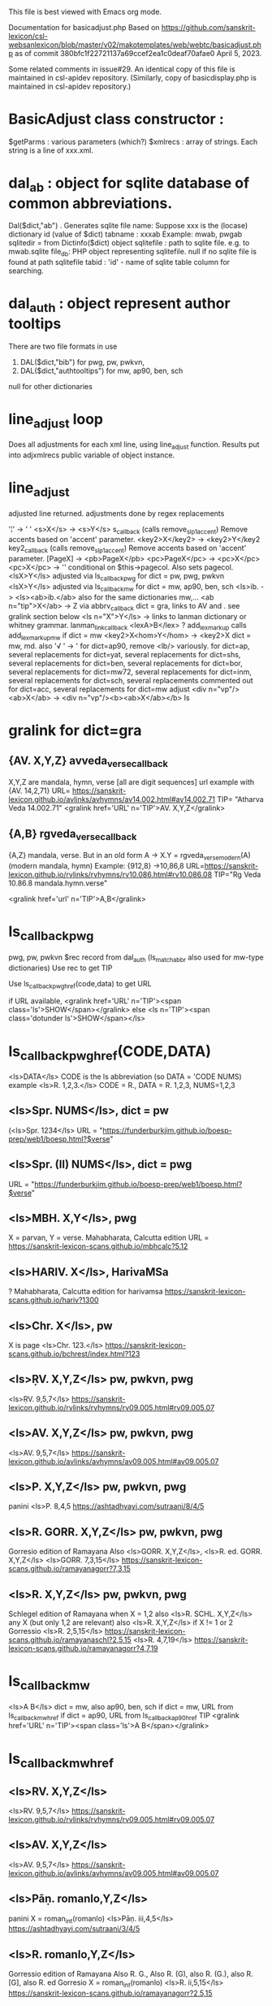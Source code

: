 This file is best viewed with Emacs org mode.

Documentation for basicadjust.php
Based on https://github.com/sanskrit-lexicon/csl-websanlexicon/blob/master/v02/makotemplates/web/webtc/basicadjust.php
  as of commit 380bfc1f22721137a69ccef2ea1c0deaf70afae0
April 5, 2023.

Some related comments in issue#29.
An identical copy of this file is maintained in csl-apidev repository.
(Similarly, copy of basicdisplay.php is maintained in csl-apidev repository.)

* BasicAdjust class constructor :
  $getParms : various parameters (which?)
  $xmlrecs : array of strings.  Each string is a line of xxx.xml.
* dal_ab : object for sqlite database of common abbreviations.
  Dal($dict,"ab") . 
   Generates sqlite file name:  
   Suppose xxx is the (locase) dictionary id (value of $dict)
   tabname : xxxab  Example: mwab, pwgab
   sqlitedir = from Dictinfo($dict) object
   sqlitefile : path to sqlite file. e.g. to mwab.sqlite
   file_db: PHP object representing sqlitefile. 
     null if no sqlite file is found at path sqlitefile
   tabid : 'id' -  name of sqlite table column for searching.
* dal_auth : object represent author tooltips
   There are two file formats in use
   1) DAL($dict,"bib") for pwg, pw, pwkvn,
   2) DAL($dict,"authtooltips") for mw, ap90, ben, sch
   null  for other dictionaries
* line_adjust loop
  Does all adjustments for each xml line, using line_adjust function.
   Results put into adjxmlrecs public variable of object instance.
* line_adjust 
  adjusted line returned.
  adjustments done by regex replacements

  '¦' -> ' '
  <s>X</s> -> <s>Y</s> s_callback (calls remove_slp1_accent)
    Remove accents based on 'accent' parameter.
  <key2>X</key2> -> <key2>Y</key2 key2_callback (calls remove_slp1_accent)
    Remove accents based on 'accent' parameter.
  [PageX] -> <pb>PageX</pb>
  <pc>PageX</pc> -> <pc>X</pc>
  <pc>X</pc> -> '' conditional on $this->pagecol. Also sets pagecol.
  <lsX>Y</ls> adjusted via ls_callback_pwg for dict = pw, pwg, pwkvn
  <lsX>Y</ls> adjusted via ls_callback_mw  for dict = mw, ap90, ben, sch
     <ls>ib. -> <ls><ab>ib.</ab> also for the same dictionaries mw,...
  <ab n="tip">X</ab> -> Z via abbrv_callback 
  dict = gra, links to AV and . see gralink section below
 <ls n="X">Y</ls>  ->  links to lanman dictionary or whitney grammar.
     lanman_link_callback
  <lexA>B</lex>  ? add_lex_markup calls add_lex_markup_mw if dict = mw
  <key2>X<hom>Y</hom> -> <key2>X   dict = mw, md.
    also '√ ' -> '
  for dict=ap90, remove <lb/> variously.
  for dict=ap, several replacements
  for dict=yat, several replacements
  for dict=shs,  several replacements
  for dict=ben, several replacements
  for dict=bor, several replacements
  for dict=mw72, several replacements
  for dict=inm, several replacements
  for dict=sch, several replacements commented out
  for dict=acc, several replacements
  for dict=mw   adjust <div n="vp"/><ab>X</ab> -> 
    <div n="vp"/><b><ab>X</ab></b> 
  ls
* gralink  for dict=gra
** {AV. X,Y,Z} avveda_verse_callback
  X,Y,Z are mandala, hymn, verse [all are digit sequences]
  url example with {AV. 14,2,71}
   URL= https://sanskrit-lexicon.github.io/avlinks/avhymns/av14.002.html#av14.002.71
   TIP= "Atharva Veda 14.002.71"
   <gralink href='URL' n='TIP'>AV. X,Y,Z</gralink>
     
** {A,B} rgveda_verse_callback
   {A,Z} mandala, verse.  But in an old form
   A -> X.Y  = rgveda_verse_modern(A)  (modern mandala, hymn)
   Example: {912,8} ->10,86,8
   URL=https://sanskrit-lexicon.github.io/rvlinks/rvhymns/rv10.086.html#rv10.086.08
   TIP="Rg Veda 10.86.8 mandala.hymn.verse"

  <gralink href='url' n='TIP'>A,B</gralink> 
     
* ls_callback_pwg
  pwg, pw, pwkvn
  $rec  record from dal_auth  (ls_matchabbr also used for mw-type dictionaries)
    Use rec to get TIP
  
  Use ls_callback_pwg_href(code,data) to get URL
   
  if URL available,
   <gralink href='URL' n='TIP'><span class='ls'>SHOW</span></gralink>
  else
   <ls n='TIP'><span class='dotunder ls'>SHOW</span></ls>
* ls_callback_pwg_href(CODE,DATA)
  <ls>DATA</ls>   CODE is the ls abbreviation (so DATA = 'CODE NUMS)
   example <ls>R. 1,2,3.</ls>  CODE = R., DATA = R. 1,2,3, NUMS=1,2,3
** <ls>Spr. NUMS</ls>, dict = pw  
  (<ls>Spr. 1234</ls>
  URL = "https://funderburkjim.github.io/boesp-prep/web1/boesp.html?$verse"
** <ls>Spr. (II) NUMS</ls>, dict = pwg
  URL = "https://funderburkjim.github.io/boesp-prep/web1/boesp.html?$verse"
** <ls>MBH. X,Y</ls>, pwg
  X = parvan, Y = verse.  Mahabharata, Calcutta edition
  URL = https://sanskrit-lexicon-scans.github.io/mbhcalc?5.12
** <ls>HARIV. X</ls>, HarivaMSa
  ? Mahabharata, Calcutta edition for harivamsa
 https://sanskrit-lexicon-scans.github.io/hariv?1300
** <ls>Chr. X</ls>,  pw
   X is page
   <ls>Chr. 123.</ls>
   https://sanskrit-lexicon-scans.github.io/bchrest/index.html?123
** <ls>ṚV. X,Y,Z</ls> pw, pwkvn, pwg
  <ls>ṚV. 9,5,7</ls>
   https://sanskrit-lexicon.github.io/rvlinks/rvhymns/rv09.005.html#rv09.005.07
** <ls>AV. X,Y,Z</ls> pw, pwkvn, pwg
  <ls>AV. 9,5,7</ls>
   https://sanskrit-lexicon.github.io/avlinks/avhymns/av09.005.html#av09.005.07
** <ls>P. X,Y,Z</ls>  pw, pwkvn, pwg
    panini
    <ls>P. 8,4,5
    https://ashtadhyayi.com/sutraani/8/4/5
** <ls>R. GORR. X,Y,Z</ls> pw, pwkvn, pwg
  Gorresio edition of Ramayana
  Also <ls>GORR. X,Y,Z</ls>,  <ls>R. ed. GORR. X,Y,Z</ls>
  <ls>GORR. 7,3,15</ls>
  https://sanskrit-lexicon-scans.github.io/ramayanagorr?7,3,15
** <ls>R. X,Y,Z</ls> pw, pwkvn, pwg
   Schlegel edition of Ramayana when X = 1,2
     also <ls>R. SCHL. X,Y,Z</ls>  any X (but only 1,2 are relevant)
   also <ls>R. X,Y,Z</ls> if X != 1 or 2  Gorressio
   <ls>R. 2,5,15</ls>
    https://sanskrit-lexicon-scans.github.io/ramayanaschl?2,5,15
   <ls>R. 4,7,19</ls>
    https://sanskrit-lexicon-scans.github.io/ramayanagorr?4,7,19

* ls_callback_mw
  <ls>A B</ls>
  dict = mw, also ap90, ben, sch
  if dict = mw, URL from ls_callback_mw_href
  if dict = ap90, URL from ls_callback_ap90_href
  TIP
  <gralink href='URL' n='TIP'><span class='ls'>A B</span></gralink>
* ls_callback_mw_href
** <ls>RV. X,Y,Z</ls>
  <ls>RV. 9,5,7</ls>
   https://sanskrit-lexicon.github.io/rvlinks/rvhymns/rv09.005.html#rv09.005.07
** <ls>AV. X,Y,Z</ls> 
  <ls>AV. 9,5,7</ls>
   https://sanskrit-lexicon.github.io/avlinks/avhymns/av09.005.html#av09.005.07
** <ls>Pāṇ. romanlo,Y,Z</ls> 
    panini
     X = roman_int(romanlo)
    <ls>Pāṇ. iii,4,5</ls>
    https://ashtadhyayi.com/sutraani/3/4/5
** <ls>R. romanlo,Y,Z</ls> 
  Gorressio edition of Ramayana
  Also R. G., Also R. (G), also R. (G.), also R. [G], also R. ed Gorresio
  X = roman_int(romanlo)
   <ls>R. ii,5,15</ls>
    https://sanskrit-lexicon-scans.github.io/ramayanagorr?2,5,15
   
*** NOTE THIS LOGIC NOT IMPLEMENTED for MW. Always Gorressio ??
   Gorressio edition of Ramayana when X = 1,2
     also <ls>R. SCHL. X,Y,Z</ls>  any X (but only 1,2 are relevant)
   also <ls>R. X,Y,Z</ls> if X != 1 or 2  Gorressio
   <ls>R. 2,5,15</ls>
    https://sanskrit-lexicon-scans.github.io/ramayanaschl?2,5,15
   <ls>R. 4,7,19</ls>
    https://sanskrit-lexicon-scans.github.io/ramayanagorr?4,7,19

** <ls>MBh. romanlo,Y</ls> ??
  Mahabharata, Calcutta edition 
  romanlo = parvan, Y = verse.  Mahabharata, Calcutta edition
  X = roman_int(romanlo)
  <ls>MBh. v,12</ls>
   also MBh. (ed. Cal
  URL = https://sanskrit-lexicon-scans.github.io/mbhcalc?5.12
** <ls>Hariv. X</ls>, HarivaMSa
  ? Mahabharata, Calcutta edition for harivamsa
   <ls>Hariv. 1300</ls>
 https://sanskrit-lexicon-scans.github.io/hariv?1300
* ls_callback_sch_href
** <ls>Spr. X</ls>
  Assumed to be 2nd edition
  <ls>Spr. 1234</ls>
  https://funderburkjim.github.io/boesp-prep/web1/boesp.html?1234
** <ls>ṚV. X,Y,Z</ls>
  <ls>ṚV. 9,5,7</ls>
   https://sanskrit-lexicon.github.io/rvlinks/rvhymns/rv09.005.html#rv09.005.07
** <ls>AV. X,Y,Z</ls> 
  <ls>AV. 9,5,7</ls>
   https://sanskrit-lexicon.github.io/avlinks/avhymns/av09.005.html#av09.005.07

** <ls>P. X,Y,Z</ls>  
    panini
    <ls>P. 8,4,5
    https://ashtadhyayi.com/sutraani/8/4/5
** <ls>Hariv. X</ls>, HarivaMSa
  ? Mahabharata, Calcutta edition for harivamsa
   <ls>Hariv. 1300</ls>
 https://sanskrit-lexicon-scans.github.io/hariv?1300
** <ls>R. GORR. X,Y,Z</ls> 
** TODO <ls>R. X,Y,Z</ls> 
  Schlegel edition of Ramayana.  
  NOTE: May be erroneous when X!=1,2
93 matches in 90 lines for "<ls>R. [3-9]" in buffer: sch.txt
72 matches for "<ls>R. [12]" in buffer: sch.txt

  <ls>R. 7,3,15</ls> fails
  https://sanskrit-lexicon-scans.github.io/ramayanagorr?7,3,15
* ls_callback_ap90_href
** <ls>Rv. X,Y,Z</ls>
  <ls>Rv. 9,5,7</ls>
   https://sanskrit-lexicon.github.io/rvlinks/rvhymns/rv09.005.html#rv09.005.07
** <ls>Av. X,Y,Z</ls> 
  <ls>Av. 9,5,7</ls>
   https://sanskrit-lexicon.github.io/avlinks/avhymns/av09.005.html#av09.005.07
** <ls>P. romanup,Y,Z</ls>  
    panini
    romanlo = strtolower(romanup)
    X = roman_int(romanlo)
    <ls>P. VI,4,5
    https://ashtadhyayi.com/sutraani/6/4/5
* LS LINK TARGETS
  https://sanskrit-lexicon.github.io/avlinks/avhymns/av14.002.html#av14.002.71
    gra  avveda_verse_callback {AV. X,Y,Z}
  https://sanskrit-lexicon.github.io/rvlinks/rvhymns/rv10.086.html#rv10.086.08
    gra  rgveda_verse_callback {W,Z}
  https://funderburkjim.github.io/boesp-prep/web1/boesp.html?1234
    ls_callback_pwg_href. pw <ls>Spr. N</ls>;  pwg <ls>Spr. (II) N</ls>
  https://sanskrit-lexicon-scans.github.io/mbhcalc?5.12
    ls_callback_pwg_href
** 
* TODO editing improvements to basicadjust.php
  902  delete 
  Delete many commented lines  e.g. line 56
  59  simplify 
  849 delete
  128-150 delete
  189-191 delete
  260 delete
  391 delete  (Spr. handled elsewhere
  438 add  sch
  633 and 622  compare 604,588,547
  

* -------------------------------------------
* TODO editing improvements to basicdisplay.php
 graverse  remove these sections at 414, 592. Not used
